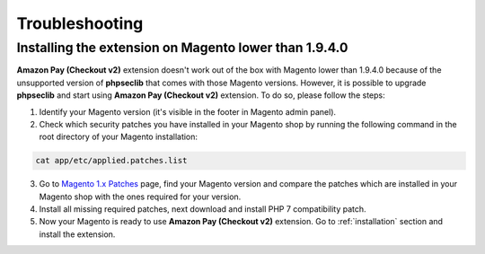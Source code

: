 .. _troubleshooting:

Troubleshooting
===============

.. _troubleshooting-older-magento:

Installing the extension on Magento lower than 1.9.4.0
------------------------------------------------------

**Amazon Pay (Checkout v2)** extension doesn't work out of the box with Magento lower than 1.9.4.0 because of the unsupported version of **phpseclib** that comes with those Magento versions. However, it is possible to upgrade **phpseclib** and start using **Amazon Pay (Checkout v2)** extension. To do so, please follow the steps:

1. Identify your Magento version (it's visible in the footer in Magento admin panel).
2. Check which security patches you have installed in your Magento shop by running the following command in the root directory of your Magento installation:

.. code-block:: bash

   cat app/etc/applied.patches.list

3. Go to `Magento 1.x Patches <https://magentary.com/kb/php-7-2-patches-for-magento-1-x-without-ssh>`_ page, find your Magento version and compare the patches which are installed in your Magento shop with the ones required for your version.
4. Install all missing required patches, next download and install PHP 7 compatibility patch.
5. Now your Magento is ready to use **Amazon Pay (Checkout v2)** extension. Go to :ref:`installation` section and install the extension.
